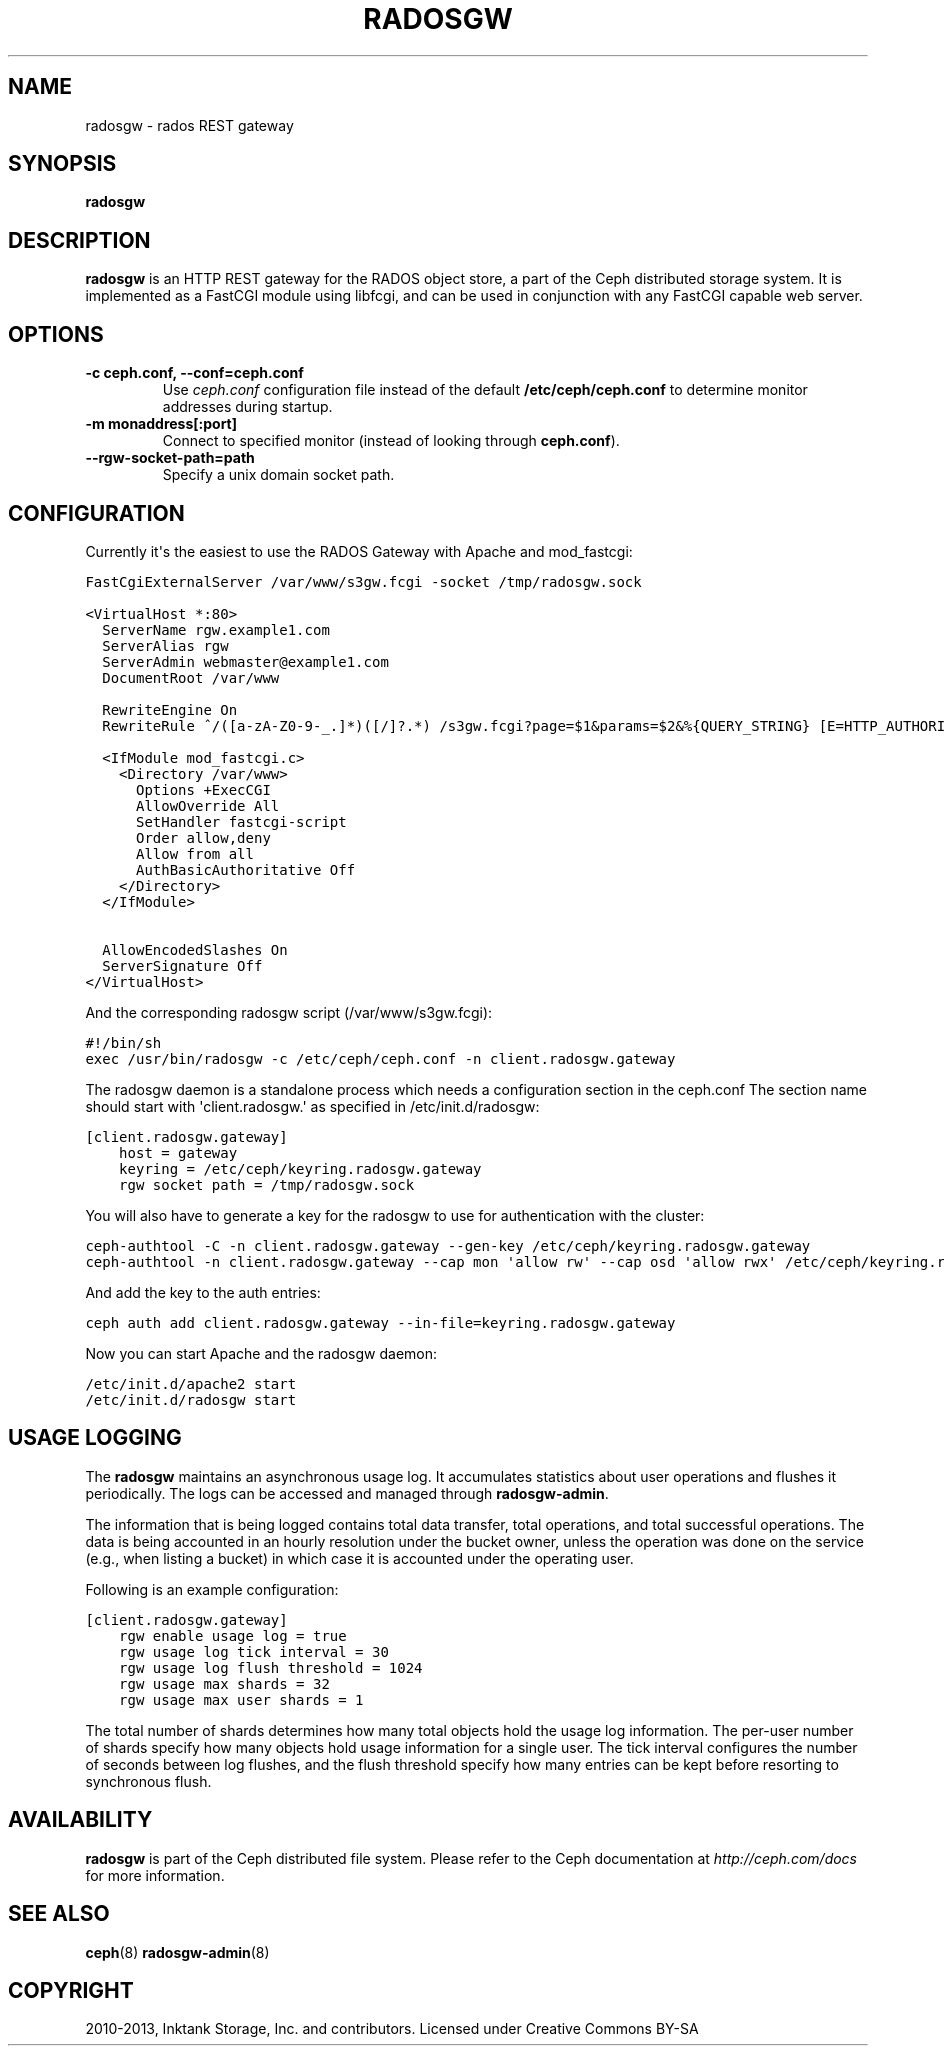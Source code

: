 .TH "RADOSGW" "8" "November 18, 2013" "dev" "Ceph"
.SH NAME
radosgw \- rados REST gateway
.
.nr rst2man-indent-level 0
.
.de1 rstReportMargin
\\$1 \\n[an-margin]
level \\n[rst2man-indent-level]
level margin: \\n[rst2man-indent\\n[rst2man-indent-level]]
-
\\n[rst2man-indent0]
\\n[rst2man-indent1]
\\n[rst2man-indent2]
..
.de1 INDENT
.\" .rstReportMargin pre:
. RS \\$1
. nr rst2man-indent\\n[rst2man-indent-level] \\n[an-margin]
. nr rst2man-indent-level +1
.\" .rstReportMargin post:
..
.de UNINDENT
. RE
.\" indent \\n[an-margin]
.\" old: \\n[rst2man-indent\\n[rst2man-indent-level]]
.nr rst2man-indent-level -1
.\" new: \\n[rst2man-indent\\n[rst2man-indent-level]]
.in \\n[rst2man-indent\\n[rst2man-indent-level]]u
..
.\" Man page generated from reStructuredText.
.
.SH SYNOPSIS
.nf
\fBradosgw\fP
.fi
.sp
.SH DESCRIPTION
.sp
\fBradosgw\fP is an HTTP REST gateway for the RADOS object store, a part
of the Ceph distributed storage system. It is implemented as a FastCGI
module using libfcgi, and can be used in conjunction with any FastCGI
capable web server.
.SH OPTIONS
.INDENT 0.0
.TP
.B \-c ceph.conf, \-\-conf=ceph.conf
Use \fIceph.conf\fP configuration file instead of the default
\fB/etc/ceph/ceph.conf\fP to determine monitor addresses during startup.
.UNINDENT
.INDENT 0.0
.TP
.B \-m monaddress[:port]
Connect to specified monitor (instead of looking through
\fBceph.conf\fP).
.UNINDENT
.INDENT 0.0
.TP
.B \-\-rgw\-socket\-path=path
Specify a unix domain socket path.
.UNINDENT
.SH CONFIGURATION
.sp
Currently it\(aqs the easiest to use the RADOS Gateway with Apache and mod_fastcgi:
.sp
.nf
.ft C
FastCgiExternalServer /var/www/s3gw.fcgi \-socket /tmp/radosgw.sock

<VirtualHost *:80>
  ServerName rgw.example1.com
  ServerAlias rgw
  ServerAdmin webmaster@example1.com
  DocumentRoot /var/www

  RewriteEngine On
  RewriteRule ^/([a\-zA\-Z0\-9\-_.]*)([/]?.*) /s3gw.fcgi?page=$1&params=$2&%{QUERY_STRING} [E=HTTP_AUTHORIZATION:%{HTTP:Authorization},L]

  <IfModule mod_fastcgi.c>
    <Directory /var/www>
      Options +ExecCGI
      AllowOverride All
      SetHandler fastcgi\-script
      Order allow,deny
      Allow from all
      AuthBasicAuthoritative Off
    </Directory>
  </IfModule>

  AllowEncodedSlashes On
  ServerSignature Off
</VirtualHost>
.ft P
.fi
.sp
And the corresponding radosgw script (/var/www/s3gw.fcgi):
.sp
.nf
.ft C
#!/bin/sh
exec /usr/bin/radosgw \-c /etc/ceph/ceph.conf \-n client.radosgw.gateway
.ft P
.fi
.sp
The radosgw daemon is a standalone process which needs a configuration
section in the ceph.conf The section name should start with
\(aqclient.radosgw.\(aq as specified in /etc/init.d/radosgw:
.sp
.nf
.ft C
[client.radosgw.gateway]
    host = gateway
    keyring = /etc/ceph/keyring.radosgw.gateway
    rgw socket path = /tmp/radosgw.sock
.ft P
.fi
.sp
You will also have to generate a key for the radosgw to use for
authentication with the cluster:
.sp
.nf
.ft C
ceph\-authtool \-C \-n client.radosgw.gateway \-\-gen\-key /etc/ceph/keyring.radosgw.gateway
ceph\-authtool \-n client.radosgw.gateway \-\-cap mon \(aqallow rw\(aq \-\-cap osd \(aqallow rwx\(aq /etc/ceph/keyring.radosgw.gateway
.ft P
.fi
.sp
And add the key to the auth entries:
.sp
.nf
.ft C
ceph auth add client.radosgw.gateway \-\-in\-file=keyring.radosgw.gateway
.ft P
.fi
.sp
Now you can start Apache and the radosgw daemon:
.sp
.nf
.ft C
/etc/init.d/apache2 start
/etc/init.d/radosgw start
.ft P
.fi
.SH USAGE LOGGING
.sp
The \fBradosgw\fP maintains an asynchronous usage log. It accumulates
statistics about user operations and flushes it periodically. The
logs can be accessed and managed through \fBradosgw\-admin\fP.
.sp
The information that is being logged contains total data transfer,
total operations, and total successful operations. The data is being
accounted in an hourly resolution under the bucket owner, unless the
operation was done on the service (e.g., when listing a bucket) in
which case it is accounted under the operating user.
.sp
Following is an example configuration:
.sp
.nf
.ft C
[client.radosgw.gateway]
    rgw enable usage log = true
    rgw usage log tick interval = 30
    rgw usage log flush threshold = 1024
    rgw usage max shards = 32
    rgw usage max user shards = 1
.ft P
.fi
.sp
The total number of shards determines how many total objects hold the
usage log information. The per\-user number of shards specify how many
objects hold usage information for a single user. The tick interval
configures the number of seconds between log flushes, and the flush
threshold specify how many entries can be kept before resorting to
synchronous flush.
.SH AVAILABILITY
.sp
\fBradosgw\fP is part of the Ceph distributed file system. Please refer
to the Ceph documentation at \fI\%http://ceph.com/docs\fP for more
information.
.SH SEE ALSO
.sp
\fBceph\fP(8)
\fBradosgw\-admin\fP(8)
.SH COPYRIGHT
2010-2013, Inktank Storage, Inc. and contributors. Licensed under Creative Commons BY-SA
.\" Generated by docutils manpage writer.
.

